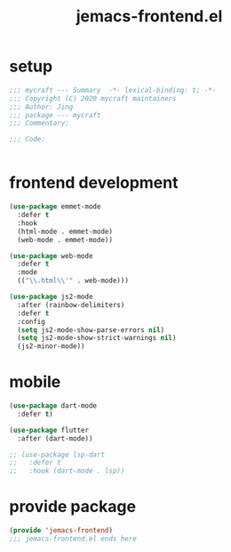 #+TITLE: jemacs-frontend.el
#+PROPERTY: header-args:emacs-lisp :tangle ./jemacs-frontend.el :mkdirp yes

* setup

  #+begin_src emacs-lisp
    ;;; mycraft --- Summary  -*- lexical-binding: t; -*-
    ;;; Copyright (C) 2020 mycraft maintainers
    ;;; Author: Jing
    ;;; package --- mycraft
    ;;; Commentary:

    ;;; Code:


  #+end_src

* frontend development
  #+begin_src emacs-lisp
    (use-package emmet-mode
      :defer t
      :hook
      (html-mode . emmet-mode)
      (web-mode . emmet-mode))

    (use-package web-mode
      :defer t
      :mode
      (("\\.html\\'" . web-mode)))

    (use-package js2-mode
      :after (rainbow-delimiters)
      :defer t
      :config
      (setq js2-mode-show-parse-errors nil)
      (setq js2-mode-show-strict-warnings nil)
      (js2-minor-mode))
  #+end_src

* mobile

  #+begin_src emacs-lisp
    (use-package dart-mode
      :defer t)

    (use-package flutter
      :after (dart-mode))

    ;; (use-package lsp-dart
    ;;   :defer t
    ;;   :hook (dart-mode . lsp))

  #+end_src

* provide package

  #+begin_src emacs-lisp
    (provide 'jemacs-frontend)
    ;;; jemacs-frontend.el ends here
  #+end_src
